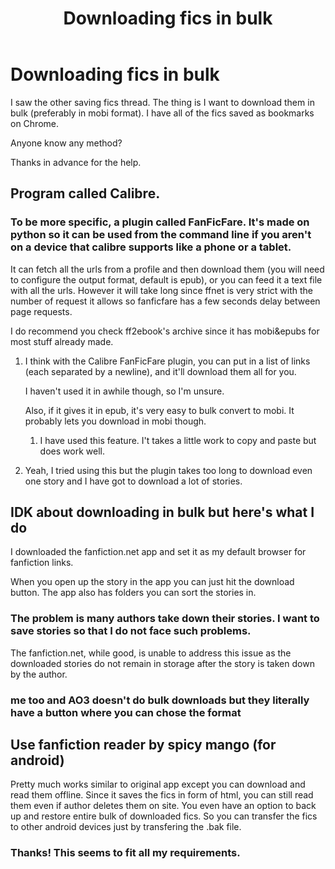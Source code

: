 #+TITLE: Downloading fics in bulk

* Downloading fics in bulk
:PROPERTIES:
:Author: MoD_Peverell
:Score: 4
:DateUnix: 1553309051.0
:DateShort: 2019-Mar-23
:FlairText: Misc
:END:
I saw the other saving fics thread. The thing is I want to download them in bulk (preferably in mobi format). I have all of the fics saved as bookmarks on Chrome.

Anyone know any method?

Thanks in advance for the help.


** Program called Calibre.
:PROPERTIES:
:Author: Squishysib
:Score: 7
:DateUnix: 1553310316.0
:DateShort: 2019-Mar-23
:END:

*** To be more specific, a plugin called FanFicFare. It's made on python so it can be used from the command line if you aren't on a device that calibre supports like a phone or a tablet.

It can fetch all the urls from a profile and then download them (you will need to configure the output format, default is epub), or you can feed it a text file with all the urls. However it will take long since ffnet is very strict with the number of request it allows so fanficfare has a few seconds delay between page requests.

I do recommend you check ff2ebook's archive since it has mobi&epubs for most stuff already made.
:PROPERTIES:
:Author: Edocsiru
:Score: 10
:DateUnix: 1553311362.0
:DateShort: 2019-Mar-23
:END:

**** I think with the Calibre FanFicFare plugin, you can put in a list of links (each separated by a newline), and it'll download them all for you.

I haven't used it in awhile though, so I'm unsure.

Also, if it gives it in epub, it's very easy to bulk convert to mobi. It probably lets you download in mobi though.
:PROPERTIES:
:Author: Green0Photon
:Score: 2
:DateUnix: 1553323329.0
:DateShort: 2019-Mar-23
:END:

***** I have used this feature. I't takes a little work to copy and paste but does work well.
:PROPERTIES:
:Author: IamProudofthefish
:Score: 2
:DateUnix: 1553344278.0
:DateShort: 2019-Mar-23
:END:


**** Yeah, I tried using this but the plugin takes too long to download even one story and I have got to download a lot of stories.
:PROPERTIES:
:Author: MoD_Peverell
:Score: 1
:DateUnix: 1553359269.0
:DateShort: 2019-Mar-23
:END:


** IDK about downloading in bulk but here's what I do

I downloaded the fanfiction.net app and set it as my default browser for fanfiction links.

When you open up the story in the app you can just hit the download button. The app also has folders you can sort the stories in.
:PROPERTIES:
:Author: sum12321
:Score: 3
:DateUnix: 1553326694.0
:DateShort: 2019-Mar-23
:END:

*** The problem is many authors take down their stories. I want to save stories so that I do not face such problems.

The fanfiction.net, while good, is unable to address this issue as the downloaded stories do not remain in storage after the story is taken down by the author.
:PROPERTIES:
:Author: MoD_Peverell
:Score: 3
:DateUnix: 1553359187.0
:DateShort: 2019-Mar-23
:END:


*** me too and AO3 doesn't do bulk downloads but they literally have a button where you can chose the format
:PROPERTIES:
:Author: LiriStorm
:Score: 2
:DateUnix: 1553353573.0
:DateShort: 2019-Mar-23
:END:


** Use fanfiction reader by spicy mango (for android)

Pretty much works similar to original app except you can download and read them offline. Since it saves the fics in form of html, you can still read them even if author deletes them on site. You even have an option to back up and restore entire bulk of downloaded fics. So you can transfer the fics to other android devices just by transfering the .bak file.
:PROPERTIES:
:Author: QuotablePatella
:Score: 2
:DateUnix: 1553363662.0
:DateShort: 2019-Mar-23
:END:

*** Thanks! This seems to fit all my requirements.
:PROPERTIES:
:Author: MoD_Peverell
:Score: 1
:DateUnix: 1553364463.0
:DateShort: 2019-Mar-23
:END:
